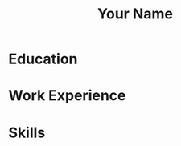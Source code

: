 #+OPTIONS: toc:nil h:4 num:nil
#+LaTeX_HEADER: \usepackage{mycv2}

#+TITLE: Your Name

* Education

* Work Experience

* Skills
